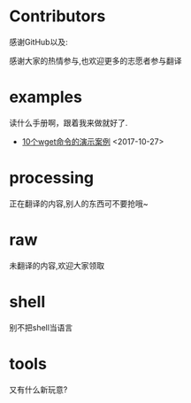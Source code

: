 * Contributors
感谢GitHub以及:

感谢大家的热情参与,也欢迎更多的志愿者参与翻译
* examples
读什么手册啊，跟着我来做就好了.

+ [[https://github.com/lujun9972/emacs-document/blob/master/examples/10 wget command examples.org][ 10个wget命令的演示案例]]		<2017-10-27>
* processing
正在翻译的内容,别人的东西可不要抢哦~

* raw
未翻译的内容,欢迎大家领取

* shell
别不把shell当语言

* tools
又有什么新玩意?

